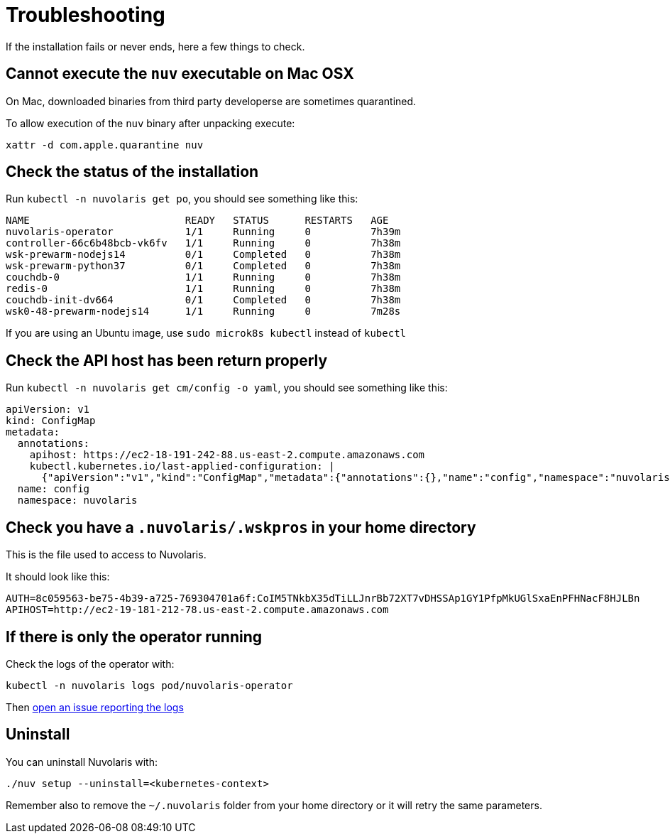 = Troubleshooting

If the installation fails or never ends, here a few things to check.

== Cannot execute the `nuv` executable on Mac OSX

On Mac, downloaded binaries from third party developerse are sometimes quarantined.

To allow execution of the `nuv` binary after unpacking execute:

----
xattr -d com.apple.quarantine nuv
----

== Check the status of the installation

Run `kubectl -n nuvolaris get po`, you should see something like this:

----
NAME                          READY   STATUS      RESTARTS   AGE
nuvolaris-operator            1/1     Running     0          7h39m
controller-66c6b48bcb-vk6fv   1/1     Running     0          7h38m
wsk-prewarm-nodejs14          0/1     Completed   0          7h38m
wsk-prewarm-python37          0/1     Completed   0          7h38m
couchdb-0                     1/1     Running     0          7h38m
redis-0                       1/1     Running     0          7h38m
couchdb-init-dv664            0/1     Completed   0          7h38m
wsk0-48-prewarm-nodejs14      1/1     Running     0          7m28s
----

If you are using an Ubuntu image, use `sudo microk8s kubectl` instead of `kubectl`

== Check the API host has been return properly

Run `kubectl -n nuvolaris get cm/config -o yaml`, you should see something like this:

----
apiVersion: v1
kind: ConfigMap
metadata:
  annotations:
    apihost: https://ec2-18-191-242-88.us-east-2.compute.amazonaws.com
    kubectl.kubernetes.io/last-applied-configuration: |
      {"apiVersion":"v1","kind":"ConfigMap","metadata":{"annotations":{},"name":"config","namespace":"nuvolaris"}}
  name: config
  namespace: nuvolaris
----

== Check you have a `.nuvolaris/.wskpros` in your home directory

This is the file used to access to Nuvolaris.

It should look like this:

----
AUTH=8c059563-be75-4b39-a725-769304701a6f:CoIM5TNkbX35dTiLLJnrBb72XT7vDHSSAp1GY1PfpMkUGlSxaEnPFHNacF8HJLBn
APIHOST=http://ec2-19-181-212-78.us-east-2.compute.amazonaws.com
----

== If there is only the operator running

Check the logs of the operator with:

----
kubectl -n nuvolaris logs pod/nuvolaris-operator
----

Then https://github.com/nuvolaris/nuvolaris-cli[open an issue reporting the logs]

== Uninstall

You can uninstall Nuvolaris with:

----
./nuv setup --uninstall=<kubernetes-context>
----

Remember also to remove the `~/.nuvolaris` folder from your home directory or it will retry the same parameters.
